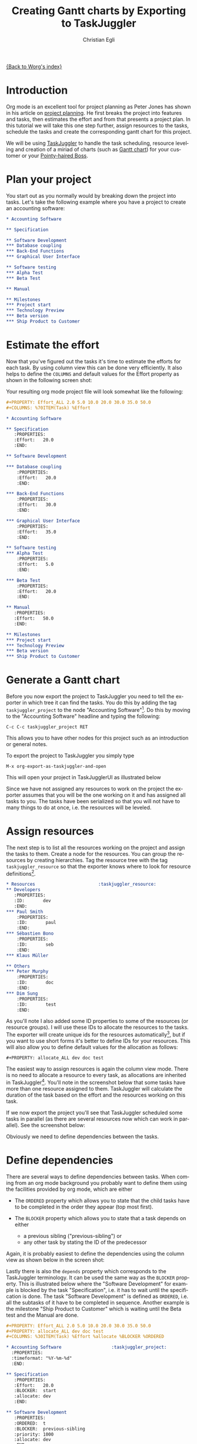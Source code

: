 #+OPTIONS:    H:3 num:nil toc:t \n:nil @:t ::t |:t ^:t -:t f:t *:t TeX:t LaTeX:t skip:nil d:(HIDE) tags:not-in-toc
#+STARTUP:    align fold nodlcheck oddeven lognotestate
#+SEQ_TODO:   TODO(t) INPROGRESS(i) WAITING(w@) | DONE(d) CANCELED(c@)
#+TAGS:       Write(w) Update(u) Fix(f) Check(c) 
#+TITLE:      Creating Gantt charts by Exporting to TaskJuggler
#+AUTHOR:     Christian Egli
#+EMAIL:      christian DOT egli AT sbszh DOT ch
#+LANGUAGE:   en
#+PRIORITIES: A C B
#+CATEGORY:   worg

[[file:index.org][{Back to Worg's index}]]


* Introduction
Org mode is an excellent tool for project planning as Peter Jones has
shown in his article on [[http://www.contextualdevelopment.com/articles/2008/project-planning][project planning]]. He first breaks the project
into features and tasks, then estimates the effort and from that
presents a project plan. In this tutorial we will take this one step
further, assign resources to the tasks, schedule the tasks and create
the corresponding gantt chart for this project.

We will be using [[http://www.taskjuggler.org/][TaskJuggler]] to handle the task scheduling, resource
leveling and creation of a miriad of charts (such as [[http://en.wikipedia.org/wiki/Gantt_chart][Gantt chart]]) for
your customer or your [[http://en.wikipedia.org/wiki/Pointy-haired_Boss][Pointy-haired Boss]].

* Plan your project
You start out as you normally would by breaking down the project into
tasks. Let's take the following example where you have a project to
create an accounting software:

#+BEGIN_SRC org
* Accounting Software

** Specification

** Software Development
*** Database coupling
*** Back-End Functions
*** Graphical User Interface

** Software testing
*** Alpha Test
*** Beta Test

** Manual

** Milestones
*** Project start
*** Technology Preview
*** Beta version
*** Ship Product to Customer
#+END_SRC

* Estimate the effort
Now that you've figured out the tasks it's time to estimate the
efforts for each task. By using column view this can be done very
efficiently. It also helps to define the =COLUMNS= and default values
for the Effort property as shown in the following screen shot:

#+CAPTION: Estimating effort using column view 
#+ATTR_HTML: alt="Estimating effort using column view"
[[file:../images/taskjuggler/effort-estimation.png]]

Your resulting org mode project file will look somewhat like the
following:

#+BEGIN_SRC org
#+PROPERTY: Effort_ALL 2.0 5.0 10.0 20.0 30.0 35.0 50.0 
#+COLUMNS: %70ITEM(Task) %Effort

* Accounting Software

** Specification
   :PROPERTIES:
   :Effort:   20.0
   :END:

** Software Development

*** Database coupling
    :PROPERTIES:
    :Effort:   20.0
    :END:

*** Back-End Functions
    :PROPERTIES:
    :Effort:   30.0
    :END:

*** Graphical User Interface
    :PROPERTIES:
    :Effort:   35.0
    :END:

** Software testing
*** Alpha Test
    :PROPERTIES:
    :Effort:   5.0
    :END:

*** Beta Test
    :PROPERTIES:
    :Effort:   20.0
    :END:

** Manual
   :PROPERTIES:
   :Effort:   50.0
   :END:

** Milestones
*** Project start
*** Technology Preview
*** Beta version
*** Ship Product to Customer
#+END_SRC

* Generate a Gantt chart
Before you now export the project to TaskJuggler you need to tell the
exporter in which tree it can find the tasks. You do this by adding
the tag ~taskjuggler_project~ to the node "Accounting Software"[fn:1].
Do this by moving to the "Accounting Software" headline and typing the
following:

: C-c C-c taskjuggler_project RET

This allows you to have other nodes for this project such as an
introduction or general notes.

To export the project to TaskJuggler you simply type 

: M-x org-export-as-taskjuggler-and-open

This will open your project in TaskJugglerUI as illustrated below

#+CAPTION: Gantt chart in TaskJugglerUI
#+ATTR_HTML: alt="Gantt chart in TaskJugglerUI"
[[file:../images/taskjuggler/TaskJugglerUI1.png]]

Since we have not assigned any resources to work on the project the
exporter assumes that you will be the one working on it and has
assigned all tasks to you. The tasks have been serialized so that you
will not have to many things to do at once, i.e. the resources will be
leveled.

* Assign resources
The next step is to list all the resources working on the project and
assign the tasks to them. Create a node for the resources. You can
group the resources by creating hierarchies. Tag the resource tree
with the tag ~taskjuggler_resource~ so that the exporter knows where to
look for resource definitions[fn:2].

#+BEGIN_SRC org
* Resources					       :taskjuggler_resource:
** Developers
   :PROPERTIES:
   :ID:       dev
   :END:
*** Paul Smith
    :PROPERTIES:
    :ID:       paul
    :END:
*** Sébastien Bono
    :PROPERTIES:
    :ID:       seb
    :END:
*** Klaus Müller

** Others
*** Peter Murphy
    :PROPERTIES:
    :ID:       doc
    :END:
*** Dim Sung
    :PROPERTIES:
    :ID:       test
    :END:
#+END_SRC

As you'll note I also added some ID properties to some of the
resources (or resource groups). I will use these IDs to allocate the
resources to the tasks. The exporter will create unique ids for the
resources automatically[fn:3], but if you want to use short forms it's
better to define IDs for your resources. This will also allow you to
define default values for the allocation as follows:

: #+PROPERTY: allocate_ALL dev doc test

The easiest way to assign resources is again the column view mode.
There is no need to allocate a resource to every task, as allocations
are inherited in TaskJuggler[fn:4]. You'll note in the screenshot
below that some tasks have more than one resource assigned to them.
TaskJuggler will calculate the duration of the task based on the
effort and the resources working on this task.

#+CAPTION: Assign resources
#+ATTR_HTML: alt="Assign resources"
[[file:../images/taskjuggler/assign-resources.png]]

If we now export the project you'll see that TaskJuggler scheduled
some tasks in parallel (as there are several resources now which can
work in parallel). See the screenshot below:

#+CAPTION: Gantt Chart with multiple resources
#+ATTR_HTML: alt="Gantt Chart with multiple resources"
[[file:../images/taskjuggler/TaskJugglerUI2.png]]

Obviously we need to define dependencies between the tasks.

* Define dependencies
There are several ways to define dependencies between tasks. When
coming from an org mode background you probably want to define them
using the facilities provided by org mode, which are either 

  - The =ORDERED= property which allows you to state that the child
    tasks have to be completed in the order they appear (top most
    first).

  - The =BLOCKER= property which allows you to state that a task
    depends on either
    - a previous sibling ("previous-sibling") or 
    - any other task by stating the ID of the predecessor

Again, it is probably easiest to define the dependencies using the
column view as shown below in the screen shot:

#+CAPTION: Defining dependencies using column view 
#+ATTR_HTML: alt="Defining dependencies using column view"
[[file:~/src/Worg/images/taskjuggler/define-dependencies.png]]

Lastly there is also the ~depends~ property which corresponds to the
TaskJuggler terminology. It can be used the same way as the =BLOCKER=
property. This is illustrated below where the "Software Development"
for example is blocked by the task "Specification", i.e. it has to
wait until the specification is done. The task "Software Development"
is defined as =ORDERED=, i.e. all the subtasks of it have to be
completed in sequence. Another example is the milestone "Ship Product
to Customer" which is waiting until the Beta test and the Manual are
done.

#+BEGIN_SRC org
#+PROPERTY: Effort_ALL 2.0 5.0 10.0 20.0 30.0 35.0 50.0 
#+PROPERTY: allocate_ALL dev doc test
#+COLUMNS: %30ITEM(Task) %Effort %allocate %BLOCKER %ORDERED

* Accounting Software					:taskjuggler_project:
  :PROPERTIES:
  :timeformat: "%Y-%m-%d"
  :END:

** Specification
   :PROPERTIES:
   :Effort:   20.0
   :BLOCKER:  start
   :allocate: dev
   :END:

** Software Development
   :PROPERTIES:
   :ORDERED:  t
   :BLOCKER:  previous-sibling
   :priority: 1000
   :allocate: dev
   :END:

*** Database coupling
    :PROPERTIES:
    :Effort:   20.0
    :END:

*** Back-End Functions
    :PROPERTIES:
    :Effort:   30.0
    :ID:       back_end
    :END:

*** Graphical User Interface
    :PROPERTIES:
    :Effort:   35.0
    :allocate: paul, seb
    :END:

** Software testing
   :PROPERTIES:
   :ORDERED:  t
   :BLOCKER:  previous-sibling
   :allocate: test
   :END:
*** Alpha Test
    :PROPERTIES:
    :Effort:   5.0
    :ID:       alpha
    :END:

*** Beta Test
    :PROPERTIES:
    :Effort:   20.0
    :ID:       beta
    :allocate: test, paul
    :END:

** Manual
   :PROPERTIES:
   :Effort:   50.0
   :ID:       manual
   :BLOCKER:  start
   :allocate: doc
   :END:

** Milestones
*** Project start
    :PROPERTIES:
    :ID:       start
    :END:

*** Technology Preview
    :PROPERTIES:
    :BLOCKER:  back_end
    :END:

*** Beta version
    :PROPERTIES:
    :BLOCKER:  alpha
    :END:

*** Ship Product to Customer
    :PROPERTIES:
    :BLOCKER:  beta manual
    :END:


* Resources					       :taskjuggler_resource:
** Developers
   :PROPERTIES:
   :ID:       dev
   :END:
*** Paul Smith
    :PROPERTIES:
    :ID:       paul
    :END:
*** Sébastien Bono
    :PROPERTIES:
    :ID:       seb
    :END:
*** Klaus Müller

** Others
*** Peter Murphy
    :PROPERTIES:
    :ID:       doc
    :limits:   { dailymax 6.4h }
    :END:
*** Dim Sung
    :PROPERTIES:
    :ID:       test
    :END:
#+END_SRC

If you export the example above you'll TaskJuggler will schedule the
tasks as shown in the screen shot below

#+CAPTION: Gantt Chart with dependencies
#+ATTR_HTML: alt="Gantt Chart with dependencies"
[[file:../images/taskjuggler/TaskJugglerUI3.png]]

Also TaskJuggler will give you a overview how busy youre resources
will be and what they are working on. See below for a screen shot:

#+CAPTION: Resource usage chart
#+ATTR_HTML: alt="Resource usage chart"
[[file:../images/taskjuggler/resource-graph.png]]

Finally you can generate good-looking project plans by printing from
TaskJuggler. An example is linked below:

[[file:../images/taskjuggler/project-plan.pdf]]

* Export of other properties
Generally the exporter writes a node property that is known to
TaskJuggler (such as ~shift~, ~booking~, ~efficiency~, ~journalentry~,
~rate~ for resources or ~account~, ~start~, ~note~, ~duration~, ~end~,
~journalentry~, ~milestone~, ~reference~, ~responsible~, ~scheduling~,
etc for tasks) as is to the TaskJuggler file.

Other properties such as completeness or priority are derived from
implizit information in the org mode file. The TODO state for example
determines the completeness. A task will be exported with 100%
complete (~complete 100~) if it is marked as done. The priority of a
task will be determined through its priority cookie.


* Footnotes
[fn:1] You can customize this tag

[fn:2] Again, of course this tag can be customized

[fn:3] by downcasing the headline, replacing non-ascii characters with
'_' and picking the the first word if it is unique

[fn:4] In TaskJuggler the allocations are cumilative, the exporter
however adds some code so that inherited allocation are ignored when
explicitly assigning a resource.

